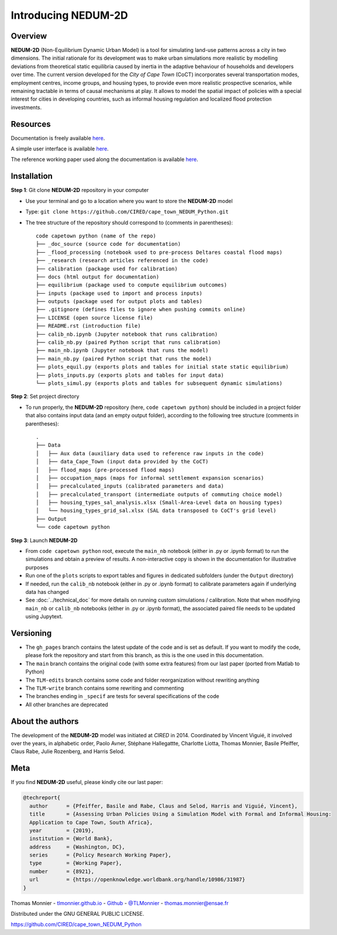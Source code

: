 ====================
Introducing NEDUM-2D
====================

--------
Overview
--------

**NEDUM-2D** (Non-Equilibrium Dynamic Urban Model) is a tool for simulating land-use patterns across a city in two dimensions. The initial rationale for its development was to make urban simulations more realistic by modelling deviations from theoretical static equilibria caused by inertia in the adaptive behaviour of households and developers over time. The current version developed for the *City of Cape Town* (CoCT) incorporates several transportation modes, employment centres, income groups, and housing types, to provide even more realistic prospective scenarios, while remaining tractable in terms of causal mechanisms at play. It allows to model the spatial impact of policies with a special interest for cities in developing countries, such as informal housing regulation and localized flood protection investments.

---------
Resources
---------

Documentation is freely available `here <https://cired.github.io/cape_town_NEDUM_Python/html/index.html>`__.

A simple user interface is available `here <https://kristoffpotgieter-nedumapp-app-f2rto5.streamlitapp.com/>`__.

The reference working paper used along the documentation is available `here <https://openknowledge.worldbank.org/handle/10986/31987?locale-attribute=fr>`__.

------------
Installation
------------

**Step 1**: Git clone **NEDUM-2D** repository in your computer

* Use your terminal and go to a location where you want to store the **NEDUM-2D** model
* Type: ``git clone https://github.com/CIRED/cape_town_NEDUM_Python.git``
* The tree structure of the repository should correspond to (comments in parentheses)::

	code capetown python (name of the repo)
	├── _doc_source (source code for documentation)
	├── _flood_processing (notebook used to pre-process Deltares coastal flood maps)
	├── _research (research articles referenced in the code)
	├── calibration (package used for calibration)
	├── docs (html output for documentation)
	├── equilibrium (package used to compute equilibrium outcomes)
	├── inputs (package used to import and process inputs)
	├── outputs (package used for output plots and tables)
	├── .gitignore (defines files to ignore when pushing commits online)
	├── LICENSE (open source license file)
	├── README.rst (introduction file)
	├── calib_nb.ipynb (Jupyter notebook that runs calibration)
	├── calib_nb.py (paired Python script that runs calibration)
	├── main_nb.ipynb (Jupyter notebook that runs the model)
	├── main_nb.py (paired Python script that runs the model)
	├── plots_equil.py (exports plots and tables for initial state static equilibrium)
	├── plots_inputs.py (exports plots and tables for input data)
	└── plots_simul.py (exports plots and tables for subsequent dynamic simulations)

.. **Step 2**: Create a conda environment from the *nedum-2d-env.yml* file

.. ..
.. 	Create the environment file

.. * The *nedum-2d-env.yml* file is in the **NEDUM-2D** repository
.. * Use the terminal and go to the **NEDUM-2D** repository stored on your computer
.. * Type: ``conda env create -f nedum-2d-env.yml``

.. **Step 3**: Activate the new environment

.. * The first line of the *.yml* file sets the new environment’s name
.. * Type: ``conda activate NEDUM-2D``

**Step 2**: Set project directory

* To run properly, the **NEDUM-2D** repository (here, ``code capetown python``) should be included in a project folder that also contains input data (and an empty output folder), according to the following tree structure (comments in parentheses)::

	.
	├── Data
	│   ├── Aux data (auxiliary data used to reference raw inputs in the code)
	│   ├── data_Cape_Town (input data provided by the CoCT)
	│   ├── flood_maps (pre-processed flood maps)
	│   ├── occupation_maps (maps for informal settlement expansion scenarios)
	│   ├── precalculated_inputs (calibrated parameters and data)
	│   ├── precalculated_transport (intermediate outputs of commuting choice model)
	│   ├── housing_types_sal_analysis.xlsx (Small-Area-Level data on housing types)
	│   └── housing_types_grid_sal.xlsx (SAL data transposed to CoCT's grid level)
	├── Output
	└── code capetown python

..
	Do we need to set the repo as a project in Spyder?

**Step 3**: Launch **NEDUM-2D**

* From ``code capetown python`` root, execute the ``main_nb`` notebook (either in .py or .ipynb format) to run the simulations and obtain a preview of results. A non-interactive copy is shown in the documentation for illustrative purposes
* Run one of the ``plots`` scripts to export tables and figures in dedicated subfolders (under the ``Output`` directory)
* If needed, run the ``calib_nb`` notebook (either in .py or .ipynb format) to calibrate parameters again if underlying data has changed
* See :doc:`../technical_doc` for more details on running custom simulations / calibration. Note that when modifying ``main_nb`` or ``calib_nb`` notebooks (either in .py or .ipynb format), the associated paired file needs to be updated using Jupytext.

----------
Versioning
----------

..
	Set as default branch

* The ``gh_pages`` branch contains the latest update of the code and is set as default. If you want to modify the code, please fork the repository and start from this branch, as this is the one used in this documentation.
* The ``main`` branch contains the original code (with some extra features) from our last paper (ported from Matlab to Python)
* The ``TLM-edits`` branch contains some code and folder reorganization without rewriting anything
* The ``TLM-write`` branch contains some rewriting and commenting
* The branches ending in ``_specif`` are tests for several specifications of the code
* All other branches are deprecated

-----------------
About the authors
-----------------

The development of the **NEDUM-2D** model was initiated at *CIRED* in 2014. Coordinated by Vincent Viguié, it involved over the years, in alphabetic order, Paolo Avner, Stéphane Hallegattte, Charlotte Liotta, Thomas Monnier, Basile Pfeiffer, Claus Rabe, Julie Rozenberg, and Harris Selod.

.. _meta_link:

----
Meta
----

If you find **NEDUM-2D** useful, please kindly cite our last paper:

.. code-block:: latex

	@techreport{
	  author      = {Pfeiffer, Basile and Rabe, Claus and Selod, Harris and Viguié, Vincent},
	  title       = {Assessing Urban Policies Using a Simulation Model with Formal and Informal Housing:
	  Application to Cape Town, South Africa},
	  year        = {2019},
	  institution = {World Bank},
	  address     = {Washington, DC},
	  series      = {Policy Research Working Paper},
	  type        = {Working Paper},
	  number      = {8921},
	  url         = {https://openknowledge.worldbank.org/handle/10986/31987}
	}

Thomas Monnier - `tlmonnier.github.io <https://tlmonnier.github.io>`_ - `Github <https://github.com/TLMonnier>`_ - `@TLMonnier <https://twitter.com/TLMonnier>`_ - thomas.monnier@ensae.fr

Distributed under the GNU GENERAL PUBLIC LICENSE.

https://github.com/CIRED/cape_town_NEDUM_Python